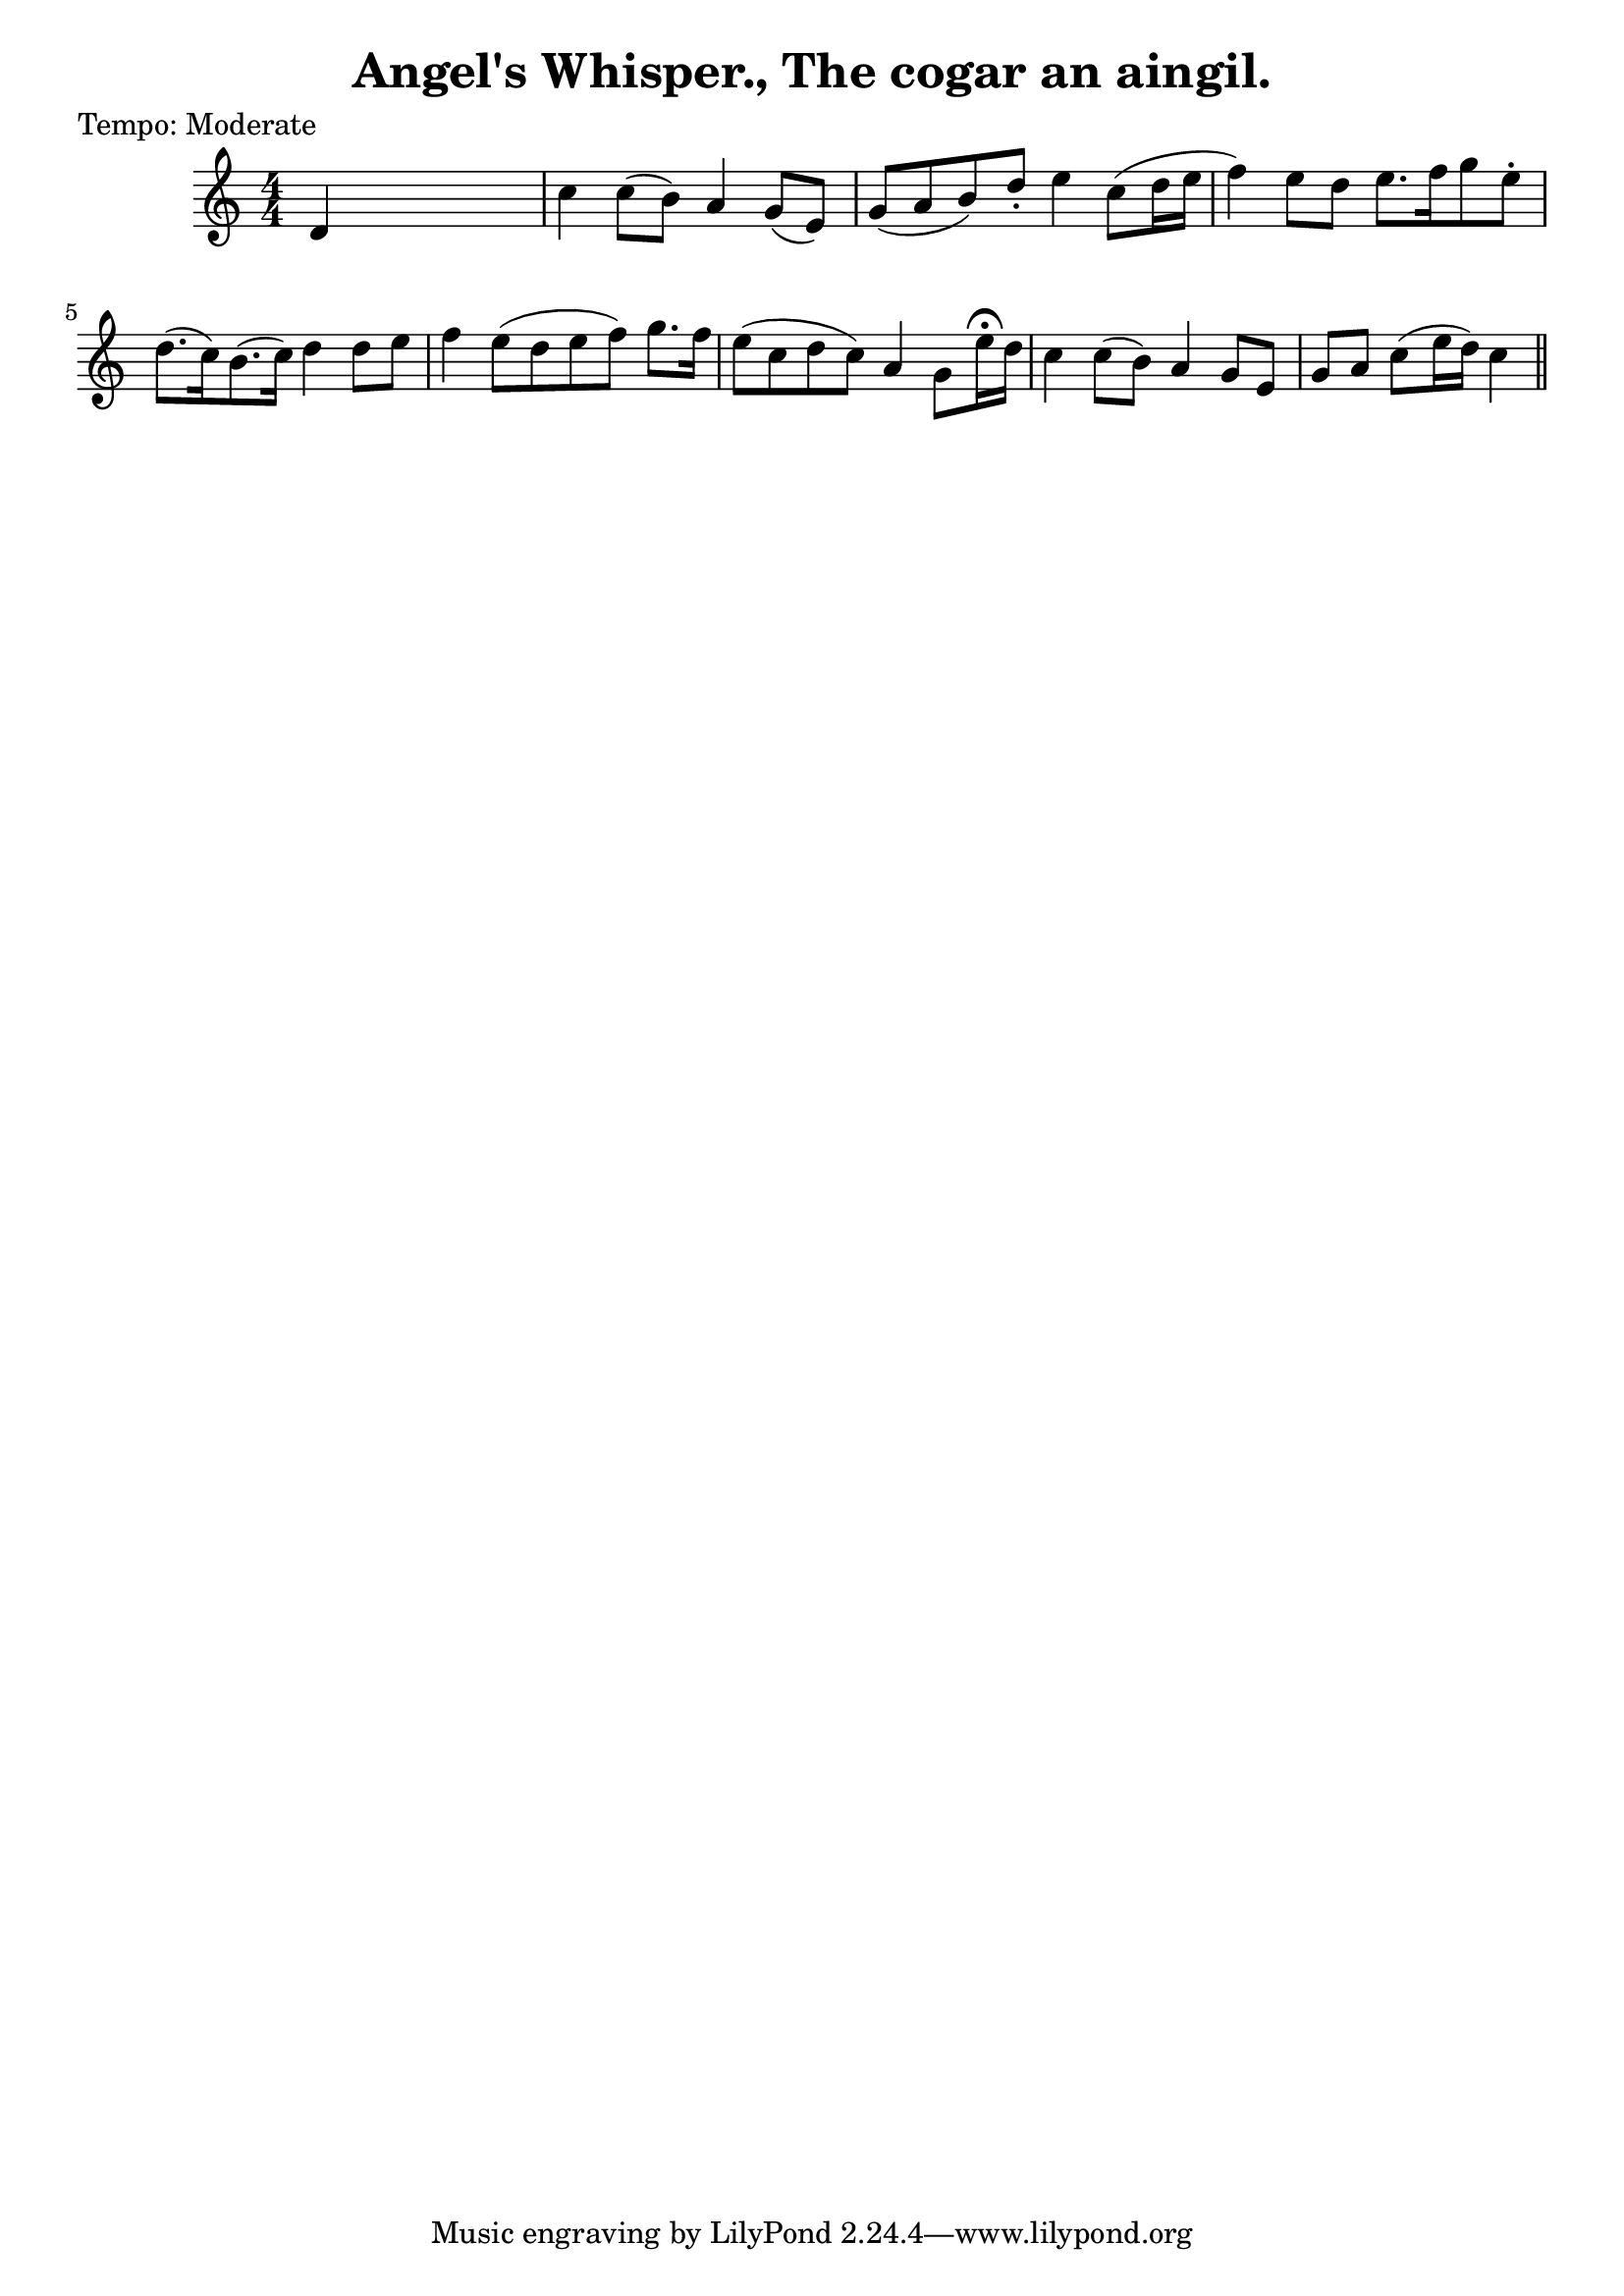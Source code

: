 
\version "2.16.2"
% automatically converted by musicxml2ly from xml/0625_2.xml

%% additional definitions required by the score:
\language "english"


\header {
    poet = "Tempo: Moderate"
    encoder = "abc2xml version 63"
    encodingdate = "2015-01-25"
    title = "Angel's Whisper., The
cogar an aingil."
    }

\layout {
    \context { \Score
        autoBeaming = ##f
        }
    }
PartPOneVoiceOne =  \relative d' {
    \key c \major \numericTimeSignature\time 4/4 | % 1
     d4 s2. | % 2
    c'4 c8 ( [ b8 ) ] a4 g8 ( [ e8 ) ] | % 3
    g8 ( [ a8 b8 ) d8 -. ] e4 c8 ( [ d16 e16 ] | % 4
    f4 ) e8 [ d8 ] e8. [ f16 g8 e8 -. ] | % 5
    d8. ( [ c16 ) b8. ( c16 ) ] d4 d8 [ e8 ] | % 6
    f4 e8 ( [ d8 e8 f8 ) ] g8. [ f16 ] | % 7
    e8 ( [ c8 d8 c8 ) ] a4 g8 [ e'16 ^\fermata d16 ] | % 8
    c4 c8 ( [ b8 ) ] a4 g8 [ e8 ] | % 9
    g8 [ a8 ] c8 ( [ e16 d16 ) ] c4 \bar "||"
    }


% The score definition
\score {
    <<
        \new Staff <<
            \context Staff << 
                \context Voice = "PartPOneVoiceOne" { \PartPOneVoiceOne }
                >>
            >>
        
        >>
    \layout {}
    % To create MIDI output, uncomment the following line:
    %  \midi {}
    }

